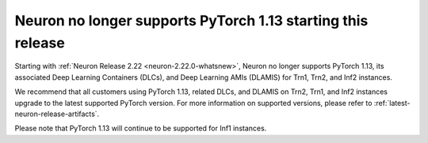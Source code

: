 .. post:: April 3, 2025
    :language: en
    :tags: announce-no-longer-support-pytorch-version

.. _announce-no-longer-support-pytorch-113:

Neuron no longer supports PyTorch 1.13 starting this release
-------------------------------------------------------------

Starting with :ref:`Neuron Release 2.22 <neuron-2.22.0-whatsnew>`, Neuron no longer supports PyTorch 1.13, its associated Deep Learning Containers (DLCs), and Deep Learning AMIs (DLAMIS) for Trn1, Trn2, and Inf2 instances.

We recommend that all customers using PyTorch 1.13, related DLCs, and DLAMIS on Trn2, Trn1, and Inf2 instances upgrade to the latest supported PyTorch version. For more information on supported versions, please refer to :ref:`latest-neuron-release-artifacts`.

Please note that PyTorch 1.13 will continue to be supported for Inf1 instances.
